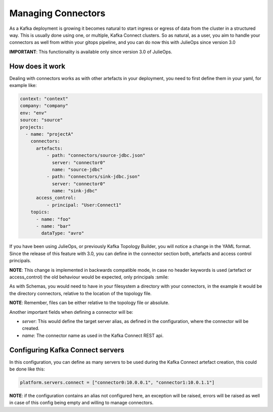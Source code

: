 Managing Connectors
*******************************

As a Kafka deployment is growing it becomes natural to start ingress or egress of data from the cluster in a structured way.
This is usually done using one, or multiple, Kafka Connect clusters.
So as natural, as a user, you aim to handle your connectors as well from within your gitops pipeline, and you can do now this with
JulieOps since version 3.0

**IMPORTANT**: This functionality is available only since version 3.0 of JulieOps.

How does it work
-----------

Dealing with connectors works as with other artefacts in your deployment, you need to first define them in your yaml, for example like:

.. code-block:: YAML

  context: "context"
  company: "company"
  env: "env"
  source: "source"
  projects:
    - name: "projectA"
      connectors:
        artefacts:
            - path: "connectors/source-jdbc.json"
              server: "connector0"
              name: "source-jdbc"
            - path: "connectors/sink-jdbc.json"
              server: "connector0"
              name: "sink-jdbc"
        access_control:
            - principal: "User:Connect1"
      topics:
        - name: "foo"
        - name: "bar"
          dataType: "avro"

If you have been using JulieOps, or previously Kafka Topology Builder, you will notice a change in the YAML format.
Since the release of this feature with 3.0, you can define in the connector section both, artefacts and access control principals.

**NOTE**: This change is implemented in backwards compatible mode, in case no header keywords is used (artefact or access_control)
the old behaviour would be expected, only principals :smile:

As with Schemas, you would need to have in your filesystem a directory with your connectors, in the example it would be the directory
connectors, relative to the location of the topology file.

**NOTE**: Remember, files can be either relative to the topology file or absolute.

Another important fields when defining a connector will be:

* *server*: This would define the target server alias, as defined in the configuration, where the connector will be created.
* *name*: The connector name as used in the Kafka Connect REST api.

Configuring Kafka Connect servers
-----------

In this configuration, you can define as many servers to be used during the Kafka Connect artefact creation, this could be done like this:

.. code-block:: bash

    platform.servers.connect = ["connector0:10.0.0.1", "connector1:10.0.1.1"]

**NOTE**: if the configuration contains an alias not configured here, an exception will be raised, errors will be raised as well in case of this
config being empty and willing to manage connectors.